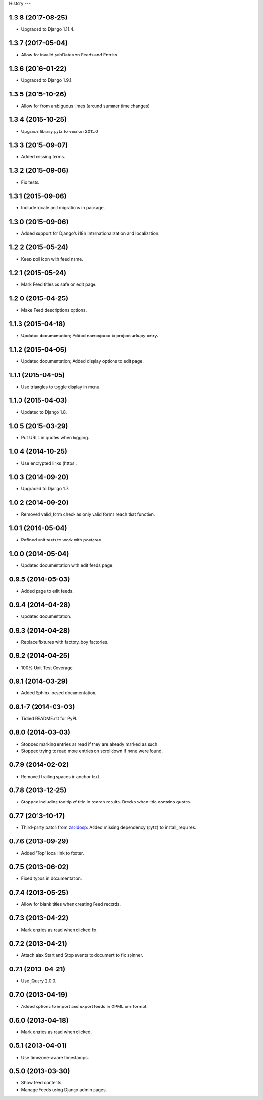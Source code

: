 .. :changelog:

History
---

1.3.8 (2017-08-25)
++++++++++++++++++

* Upgraded to Django 1.11.4.

1.3.7 (2017-05-04)
++++++++++++++++++

* Allow for invalid pubDates on Feeds and Entries.

1.3.6 (2016-01-22)
++++++++++++++++++

* Upgraded to Django 1.9.1.

1.3.5 (2015-10-26)
++++++++++++++++++

* Allow for from ambiguous times (around summer time changes).

1.3.4 (2015-10-25)
++++++++++++++++++

* Upgrade library pytz to version 2015.6

1.3.3 (2015-09-07)
++++++++++++++++++

* Added missing terms.

1.3.2 (2015-09-06)
++++++++++++++++++

* Fix tests.

1.3.1 (2015-09-06)
++++++++++++++++++

* Include locale and migrations in package.

1.3.0 (2015-09-06)
++++++++++++++++++

* Added support for Django's i18n Internationalization and localization.

1.2.2 (2015-05-24)
++++++++++++++++++

* Keep poll icon with feed name.

1.2.1 (2015-05-24)
++++++++++++++++++

* Mark Feed titles as safe on edit page.

1.2.0 (2015-04-25)
++++++++++++++++++

* Make Feed descriptions options.

1.1.3 (2015-04-18)
++++++++++++++++++

* Updated documentation; Added namespace to project urls.py entry.


1.1.2 (2015-04-05)
++++++++++++++++++

* Updated documentation; Added display options to edit page.


1.1.1 (2015-04-05)
++++++++++++++++++

* Use triangles to toggle display in menu.


1.1.0 (2015-04-03)
++++++++++++++++++

* Updated to Django 1.8.

1.0.5 (2015-03-29)
++++++++++++++++++

* Put URLs in quotes when logging.

1.0.4 (2014-10-25)
++++++++++++++++++

* Use encrypted links (https).

1.0.3 (2014-09-20)
++++++++++++++++++

* Upgraded to Django 1.7.

1.0.2 (2014-09-20)
++++++++++++++++++

* Removed valid_form check as only valid forms reach that function.

1.0.1 (2014-05-04)
++++++++++++++++++

* Refined unit tests to work with postgres.

1.0.0 (2014-05-04)
++++++++++++++++++

* Updated documentation with edit feeds page.

0.9.5 (2014-05-03)
++++++++++++++++++

* Added page to edit feeds.

0.9.4 (2014-04-28)
++++++++++++++++++

* Updated documentation.

0.9.3 (2014-04-28)
++++++++++++++++++

* Replace fixtures with factory_boy factories.

0.9.2 (2014-04-25)
++++++++++++++++++

* 100% Unit Test Coverage

0.9.1 (2014-03-29)
++++++++++++++++++

* Added Sphinx-based documentation.

0.8.1-7 (2014-03-03)
++++++++++++++++++++

* Tidied README.rst for PyPI.

0.8.0 (2014-03-03)
++++++++++++++++++

* Stopped marking entries as read if they are already marked as such.
* Stopped trying to read more entries on scrolldown if none were found.

0.7.9 (2014-02-02)
++++++++++++++++++

* Removed trailing spaces in anchor text.

0.7.8 (2013-12-25)
++++++++++++++++++

* Stopped including tooltip of title in search results. Breaks when title contains quotes.

0.7.7 (2013-10-17)
++++++++++++++++++

* Third-party patch from `zsoldosp <https://github.com/zsoldosp>`_:
  Added missing dependency (pytz) to install_requires.

0.7.6 (2013-09-29)
++++++++++++++++++

* Added 'Top' local link to footer.

0.7.5 (2013-06-02)
++++++++++++++++++

* Fixed typos in documentation.

0.7.4 (2013-05-25)
++++++++++++++++++

* Allow for blank titles when creating Feed records.

0.7.3 (2013-04-22)
++++++++++++++++++

* Mark entries as read when clicked fix.

0.7.2 (2013-04-21)
++++++++++++++++++

* Attach ajax Start and Stop events to document to fix spinner.

0.7.1 (2013-04-21)
++++++++++++++++++

* Use jQuery 2.0.0.

0.7.0 (2013-04-19)
++++++++++++++++++

* Added options to import and export feeds in OPML xml format.

0.6.0 (2013-04-18)
++++++++++++++++++

* Mark entries as read when clicked.

0.5.1 (2013-04-01)
++++++++++++++++++

* Use timezone-aware timestamps.

0.5.0 (2013-03-30)
++++++++++++++++++

*  Show feed contents.
*  Manage Feeds using Django admin pages.
